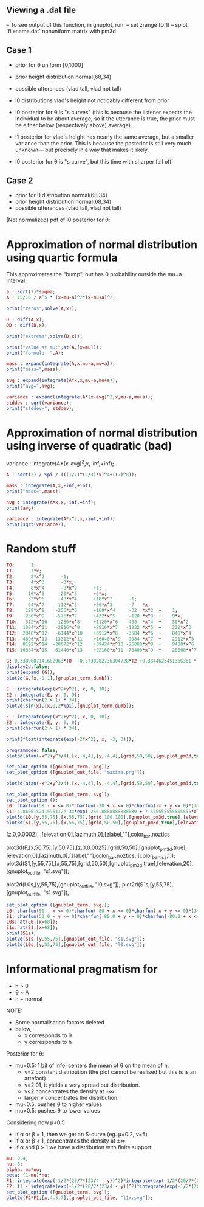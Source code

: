 
** Viewing a .dat file
-- To see output of this function, in gnuplot, run:
-- set zrange [0:1]
-- splot 'filename.dat' nonuniform matrix with pm3d


** Case 1
- prior for θ uniform [0,1000]
- prior height distribution normal(68,34)
- possible utterances (vlad tall, vlad not tall)

- l0 distributions vlad's height not noticably different from prior
- l0 posterior for θ is "s curves" (this is because the listener expects the
  individual to be about average, so if the utterance is true, the
  prior must be either below (respectively above) average).

- l1 posterior for vlad's height has nearly the same average, but a
  smaller variance than the prior. This is because the posterior is
  still very much unknown--- but precisely in a way that makes it
  likely.

- l0 posterior for θ is "s curve", but this time with sharper fall off.
  
** Case 2
- prior for θ distribution normal(68,34)
- prior height distribution normal(68,34)
- possible utterances (vlad tall, vlad not tall)

(Not normalized) pdf of l0 posterior for θ:

* Approximation of normal distribution using quartic formula

This approximates the "bump", but has 0 probability outside the mu±a interval.

#+begin_src maxima :results output
a : sqrt(7)*sigma;
A : 15/16 / a^5 * (x-mu-a)^2*(x-mu+a)^2;

print("zeros",solve(A,x));

D : diff(A,x);
DD : diff(D,x);

print("extrema",solve(D,x));

print("value at mu:",at(A,[x=mu]));
print("formula: ",A);

mass : expand(integrate(A,x,mu-a,mu+a));
print("mass=",mass);

avg : expand(integrate(A*x,x,mu-a,mu+a));
print("avg=",avg);

variance : expand(integrate(A*(x-avg)^2,x,mu-a,mu+a));
stddev : sqrt(variance);
print("stddev=", stddev);

#+end_src

#+RESULTS:
#+begin_example
zeros [x = mu - sqrt(7) sigma, x = sqrt(7) sigma + mu] 
extrema [x = mu - sqrt(7) sigma, x = sqrt(7) sigma + mu, x = mu] 
                    15
value at mu: ---------------- 
             16 sqrt(7) sigma
                                     2                         2
          15 (x - sqrt(7) sigma - mu)  (x + sqrt(7) sigma - mu)
formula:  ------------------------------------------------------ 
                                  5/2      5
                              16 7    sigma
mass= 1 
avg= mu 
stddev= abs(sigma) 
#+end_example

* Approximation of normal distribution using inverse of quadratic (bad)

variance : integrate(A*(x-avg)^2,x,-inf,+inf);

#+begin_src maxima :results output
A : sqrt(2) / %pi / (((1/7)^(2/3)*x)^4+((7)^8));

mass : integrate(A,x,-inf,+inf);
print("mass=",mass);

avg : integrate(A*x,x,-inf,+inf);
print(avg);

variance : integrate(A*x^2,x,-inf,+inf);
print(sqrt(variance));

#+end_src

#+RESULTS:
:         1
: mass= ----- 
:        16/3
:       7
: 0 
: 1 


* Random stuff

#+begin_src maxima :results output
T0:      1; 
T1:      1*x; 
T2:      2*x^2      -1;  
T3:      4*x^3      -3*x;  
T4:      8*x^4      -8*x^2      +1;
T5:     16*x^5     -20*x^3      +5*x;
T6:     32*x^6     -48*x^4      +18*x^2      -1;        
T7:     64*x^7    -112*x^5      +56*x^3      -7   *x;     
T8:    128*x^8    -256*x^6      +160*x^4     -32  *x^2  +    1; 
T9:    256*x^9    -576*x^7      +432*x^5     -120 *x^3  +    9*x; 
T10:   512*x^10   -1280*x^8     +1120*x^6   -400  *x^4  +    50*x^2     -1; 
T11:  1024*x^11   -2816*x^9     +2816*x^7   -1232 *x^5  +    220*x^3    -11*x; 
T12:  2048*x^12   -6144*x^10    +6912*x^8   -3584 *x^6  +    840*x^4    -72*x^2   + 1;
T13:  4096*x^13  -13312*x^11    +16640*x^9  -9984 *x^7  +    2912*x^5   -364*x^3  + 13*x;
T14:  8192*x^14  -28672*x^12    +39424*x^10 -26880*x^8  +    9408*x^6   -1568*x^4 +  98*x^2  -1;
T15: 16384*x^15  -61440*x^13    +92160*x^11 -70400*x^9  +    28800*x^7  -6048*x^5 + 560*x^3 -15*x;

G: 0.3309007141602963*T0  -0.5730282736304728*T2 +0.3844623451366361 * T4 -0.22458862672086277*T6 + 8.278916195746283e-2 * T8;
display2d:false;
print(expand (G));
plot2d(G,[x,-1,1],[gnuplot_term,dumb]);

#+end_src

#+RESULTS:
#+begin_example
10.59701273055524*x^8-28.38086151617809*x^6+27.10221875688855*x^4
                     -10.91360377196837*x^2+1.595769121605731
  
                                                                               
                  +--------------------------------------------+               
              1.6 |-+        +         **|*         +        +-|               
                  |                   ** |**                   |               
              1.4 |-+                *   |  *                +-|               
                  |                 **   |  **                 |               
              1.2 |-+              **    |   **              +-|               
                1 |-+              *     |    *              +-|               
                  |               **     |    **               |               
              0.8 |-+             *      |     *             +-|               
                  |              **      |     **              |               
              0.6 |-+           **       |      **           +-|               
                  |             *        |       *             |               
              0.4 |-+          **        |       **          +-|               
                  |           **         |        **           |               
              0.2 |-+        **          |         **        +-|               
                  |         **           |          **         |               
                0 |----------------------|---------------------|               
                  +--------------------------------------------+               
                 -1        -0.5          0         0.5         1               
                                        x                                      
                                                                               
#+end_example

#+begin_src maxima :results output
  E : integrate(exp(x^2+y^2), x, 0, 10);
  E2 : integrate(E, y, 0, 9);
  print(charfun(2 > 1) * 34);
  plot2d(sin(x),[x,0,2*%pi],[gnuplot_term,dumb]);
#+end_src

#+RESULTS:
: 34 


#+name: 3d-maxima
#+header: :file images/maxima-3d.png
#+header:
#+header:
#+begin_src maxima  :results graphics  :exports results
  programmode: false;
  plot3d(atan(-x^2+y^3/4),[x,-4,4],[y,-4,4],[grid,50,50 :exports results],[gnuplot_pm3d,true]);
#+end_src

#+RESULTS: 3d-maxima

#+begin_src maxima :results output
  E : integrate(exp(x^2+y^2), x, 0, 10);
  E2 : integrate(E, y, 0, 9);
  print(charfun(2 > 1) * 34);
#+end_src

#+RESULTS:
: 1 
: 34 




#+begin_src maxima :results output
  print(float(integrate(exp(-2*x^2), x, -3, 3)));
#+end_src

#+RESULTS:
: 1.253314134842492 



#+name: 3d-maxima
#+header: :file maxima-3d.png
#+header: :exports results
#+header: :results graphics
#+begin_src maxima 
  programmode: false;
  plot3d(atan(-x^2+y^3/4),[x,-4,4],[y,-4,4],[grid,50,50],[gnuplot_pm3d,true]);
#+end_src



#+begin_src maxima
set_plot_option ([gnuplot_term, png]);
set_plot_option ([gnuplot_out_file, "maxima.png"]);

plot3d(atan(-x^2+y^3/4),[x,-4,4],[y,-4,4],[grid,50,50],[gnuplot_pm3d,true]);
#+end_src

#+RESULTS:


#+begin_src maxima  :results output
set_plot_option ([gnuplot_term, svg]);
set_plot_option ();
L0: charfun(58 - x <= 0)*charfun(-78 + x <= 0)*charfun(-x + y <= 0)*(3*sqrt(2*%pi))^-(1)*exp(-2312/9 + 68/9*x - 1/18*x^2)/(charfun(-78 + y <= 0)*integrate((3*sqrt(2*%pi))^-(1)*exp(-2312/9 + 68/9*z - 1/18*z^2), z, max(y, 58), 78));
S1: 4.860015241595112e-34*exp(-256.8888888888889 + 7.555555555555555*x + -5.555555555555555e-2*x^2)*charfun(-73.0 + x <= 0)*charfun(-73.0 + y <= 0)*charfun(63.0 - y <= 0)*charfun(-x + y <= 0)/(6.876600325726805e-33*exp(-513.7777777777778 + 7.555555555555555*x + -5.555555555555555e-2*x^2 + 7.555555555555555*y + -5.555555555555555e-2*y^2) + 5.501280260581444e-32*exp(-434.7208632802206 + 7.555555555555555*x + -5.555555555555555e-2*x^2 + 5.365736728926956*y + -4.0475188366292984e-2*y^2) + 8.251920390872164e-32*exp(-303.61111111111114 + 7.555555555555555*x + -5.555555555555555e-2*x^2 + 1.6111111111111112*y + -1.3888888888888885e-2*y^2) + 5.501280260581444e-32*exp(-257.0013589420017 + 7.555555555555555*x + -5.555555555555555e-2*x^2 + 2.3152159961931762e-2*y + -1.1914783003736794e-3*y^2) + 2.658438769033285e-35*exp(-256.8888888888889 + 7.555555555555555*x + -5.555555555555555e-2*x^2) + (-8.816154263752314e-35*exp(-513.7777777777778 + 7.555555555555555*x + -5.555555555555555e-2*x^2 + 7.555555555555555*y + -5.555555555555555e-2*y^2) + -7.052923411001851e-34*exp(-434.7208632802206 + 7.555555555555555*x + -5.555555555555555e-2*x^2 + 5.365736728926956*y + -4.0475188366292984e-2*y^2) + -1.0579385116502776e-33*exp(-303.61111111111114 + 7.555555555555555*x + -5.555555555555555e-2*x^2 + 1.6111111111111112*y + -1.3888888888888885e-2*y^2) + -7.052923411001851e-34*exp(-257.0013589420017 + 7.555555555555555*x + -5.555555555555555e-2*x^2 + 2.3152159961931762e-2*y + -1.1914783003736794e-3*y^2) + -3.4082548320939554e-37*exp(-256.8888888888889 + 7.555555555555555*x + -5.555555555555555e-2*x^2))*y);
plot3d(L0,[y,55,75],[x,55,75],[grid,100,100],[gnuplot_pm3d,true],[elevation,20],[gnuplot_out_file, "l0.svg"]);
plot3d(S1,[y,55,75],[x,55,75],[grid,50,50],[gnuplot_pm3d,true],[elevation,20],[gnuplot_out_file, "s1.svg"]);
#+end_src

#+RESULTS:


[z,0,0.0002],
,[elevation,0],[azimuth,0],[zlabel,""],color_bar,noztics

plot3d(F,[x,50,75],[y,50,75],[z,0,0.0025],[grid,50,50],[gnuplot_pm3d,true],[elevation,0],[azimuth,0],[zlabel,""],color_bar,noztics, [color_bar_tics,1]);
plot3d(S1,[y,55,75],[x,55,75],[grid,50,50],[gnuplot_pm3d,true],[elevation,20],[gnuplot_out_file, "s1.svg"]);

plot2d(L0s,[y,55,75],[gnuplot_out_file, "l0.svg"]);
plot2d(S1s,[y,55,75],[gnuplot_out_file, "s1.svg"]);


#+begin_src maxima  :results output
set_plot_option ([gnuplot_term, svg]);
L0: charfun(50 - x <= 0)*charfun(-80 + x <= 0)*charfun(-x + y <= 0)*(3*sqrt(2*%pi))^-(1)*exp(-2312/9 + 68/9*x - 1/18*x^2)/(charfun(-80 + y <= 0)*integrate((3*sqrt(2*%pi))^-(1)*exp(-2312/9 + 68/9*z - 1/18*z^2), z, max(y, 50), 80));
S1: charfun(50.0 - y <= 0)*charfun(-80.0 + y <= 0)*charfun(-80.0 + x <= 0)*charfun(50.0 - x <= 0)*charfun(-x + y <= 0)*4.432692004460363e-3*exp(-256.8888888888889 + 7.555555555555555*x + -5.555555555555555e-2*x^2)/(3.040456351602531e-5 + 0.36348074436574973*exp(-264.5 + 7.666666666666666*y + -5.555555555555555e-2*y^2) + 2.907845954925998*exp(-180.44539831135074 + 5.405020438992876*y + -4.0475188366292984e-2*y^2) + 4.361768932388997*exp(-43.55555555555557 + 1.5555555555555554*y + -1.3888888888888885e-2*y^2) + 2.907845954925998*exp(-5.460168864931347e-2 + -1.613155010398759e-2*y + -1.1914783003736794e-3*y^2) + (-3.707873599515282e-7 + -4.432692004460363e-3*exp(-264.5 + 7.666666666666666*y + -5.555555555555555e-2*y^2) + -3.54615360356829e-2*exp(-180.44539831135074 + 5.405020438992876*y + -4.0475188366292984e-2*y^2) + -5.319230405352435e-2*exp(-43.55555555555557 + 1.5555555555555554*y + -1.3888888888888885e-2*y^2) + -3.54615360356829e-2*exp(-5.460168864931347e-2 + -1.613155010398759e-2*y + -1.1914783003736794e-3*y^2))*y)/(exp(-256.8888888888889 + 7.555555555555555*x + -5.555555555555555e-2*x^2));
L0s: at(L0,[x=68]);
S1s: at(S1,[x=68]);
print(S1s);
plot2d(S1s,[y,55,75],[gnuplot_out_file, "s1.svg"]);
plot2d(L0s,[y,55,75],[gnuplot_out_file, "l0.svg"]);
#+end_src


* Informational pragmatism for

- h > θ
- θ ~ Λ
- h ~ normal

  
NOTE:
 - Some normalisation factors deleted.
 - below,
   - x corresponds to θ 
   - y corresponds to h

Posterior for θ:

#+RESULTS:



- mu=0.5: 1 bit of info; centers the mean of θ on the mean of h.
  - ν=2 constant distribution (the plot cannot be realised but this is is an artefact)
  - ν=2.01, it yields a very spread out distribution.
  - ν<2 concentrates the density at ±∞
  - larger ν concentrates the distribution.
    
- mu<0.5: pushes θ to higher values
- mu>0.5: pushes θ to lower values

Considering now  μ≠0.5

- if α or β = 1, then we get an S-curve (eg. μ=0.2, ν=5)
- if α or β < 1, concentrates the density at ±∞ 
- if α and β > 1 we have a distribution with finite support.


#+begin_src maxima  :results output
mu: 0.4;
nu: 6;
alpha: mu*nu;
beta: (1-mu)*nu;
F1: integrate(exp(-1/2*(20/7*(23/4 - y))^2)*integrate(exp(-1/2*(20/7*(23/4 - z))^2), z, -inf, inf)^(-1), y, x, inf)^(alpha-1);
F2: (1 - integrate(exp(-1/2*(20/7*(23/4 - y))^2)*integrate(exp(-1/2*(20/7*(23/4 - z))^2), z, -inf, inf)^(-1), y, x, inf))^(beta-1);
set_plot_option ([gnuplot_term, svg]);
plot2d(F2*F1,[x,4.5,7],[gnuplot_out_file, "l1x.svg"]);
#+end_src

#+RESULTS:

